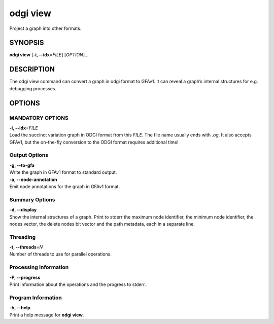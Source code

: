 .. _odgi view:

#########
odgi view
#########

Project a graph into other formats.

SYNOPSIS
========

**odgi view** [**-i, --idx**\ =\ *FILE*] [*OPTION*]…

DESCRIPTION
===========

The odgi view command can convert a graph in odgi format to GFAv1. It
can reveal a graph’s internal structures for e.g. debugging processes.

OPTIONS
=======

MANDATORY OPTIONS
--------------

| **-i, --idx**\ =\ *FILE*
| Load the succinct variation graph in ODGI format from this *FILE*. The file name usually ends with *.og*. It also accepts GFAv1, but the on-the-fly conversion to the ODGI format requires additional time!

Output Options
--------------

| **-g, --to-gfa**
| Write the graph in GFAv1 format to standard output.

| **-a, --node-annotation**
| Emit node annotations for the graph in GFAv1 format.

Summary Options
---------------

| **-d, --display**
| Show the internal structures of a graph. Print to stderr the maximum
  node identifier, the minimum node identifier, the nodes vector, the
  delete nodes bit vector and the path metadata, each in a separate
  line.

Threading
---------

| **-t, --threads**\ =\ *N*
| Number of threads to use for parallel operations.

Processing Information
----------------------

| **-P, --progress**
| Print information about the operations and the progress to stderr.

Program Information
-------------------

| **-h, --help**
| Print a help message for **odgi view**.

..
	EXIT STATUS
	===========
	
	| **0**
	| Success.
	
	| **1**
	| Failure (syntax or usage error; parameter error; file processing
	  failure; unexpected error).
	
	BUGS
	====
	
	Refer to the **odgi** issue tracker at
	https://github.com/pangenome/odgi/issues.
